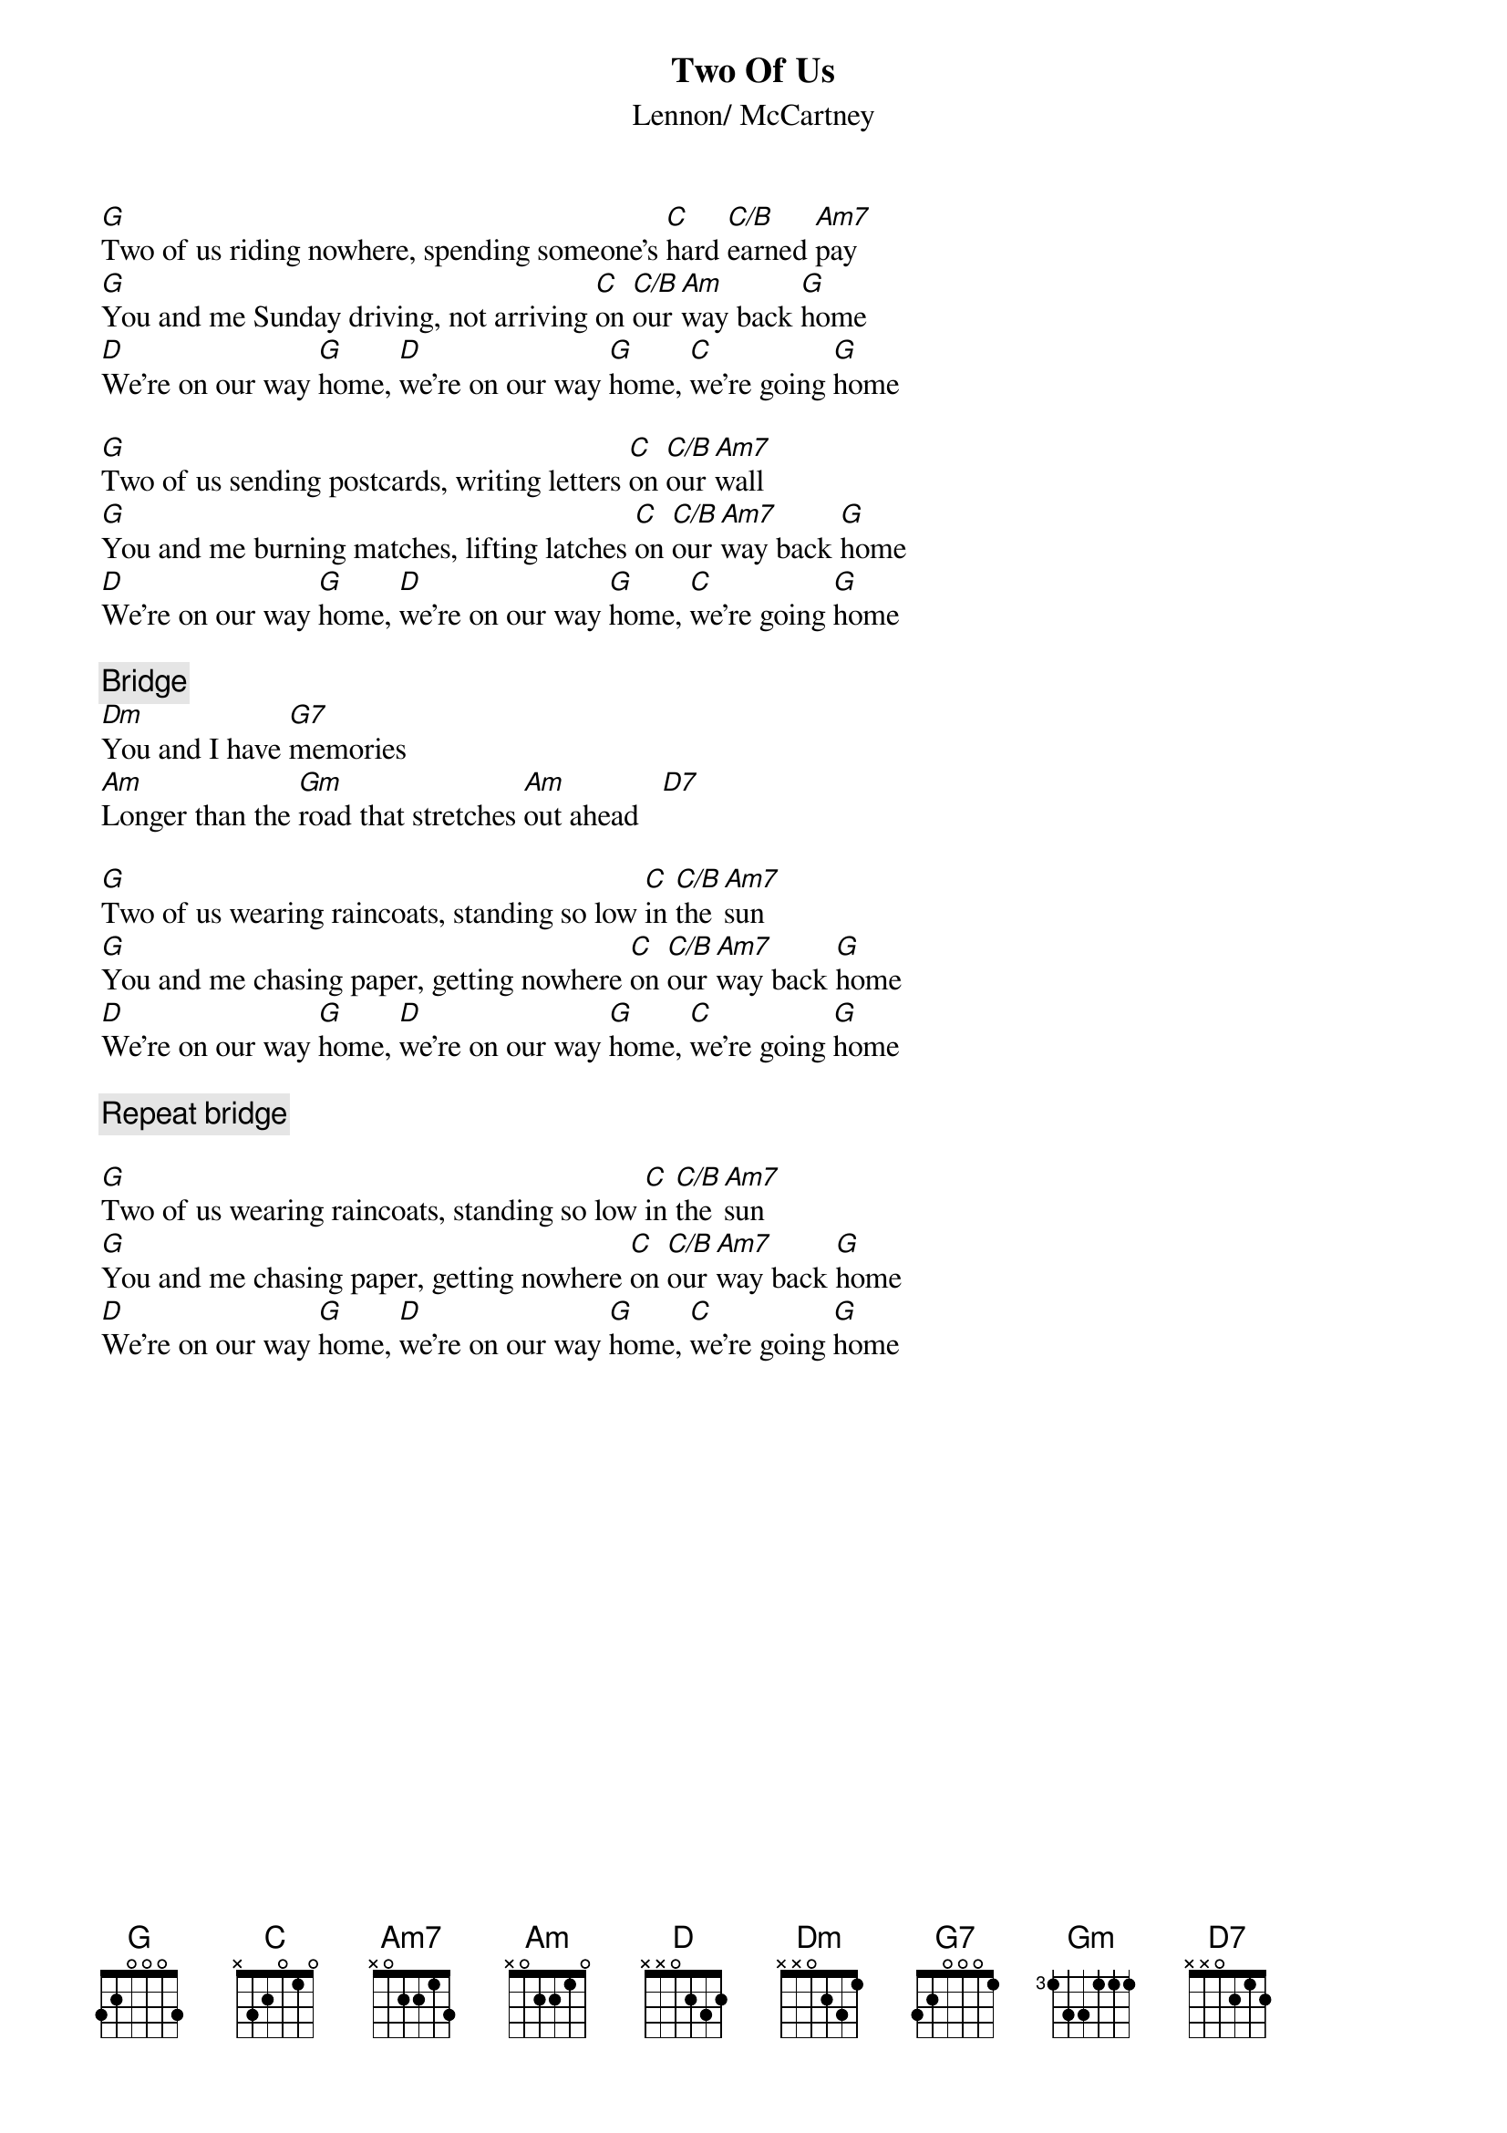 {title:Two Of Us}
{st:Lennon/ McCartney}

[G]Two of us riding nowhere, spending someone's [C]hard [C/B]earned [Am7]pay
[G]You and me Sunday driving, not arriving [C]on [C/B]our [Am]way back [G]home
[D]We're on our way [G]home, [D]we're on our way [G]home, [C]we're going [G]home

[G]Two of us sending postcards, writing letters [C]on [C/B]our [Am7]wall
[G]You and me burning matches, lifting latches [C]on [C/B]our [Am7]way back [G]home
[D]We're on our way [G]home, [D]we're on our way [G]home, [C]we're going [G]home

{c:Bridge}
[Dm]You and I have [G7]memories
[Am]Longer than the [Gm]road that stretches [Am]out ahead   [D7]  

[G]Two of us wearing raincoats, standing so low [C]in [C/B]the [Am7]sun
[G]You and me chasing paper, getting nowhere [C]on [C/B]our [Am7]way back [G]home
[D]We're on our way [G]home, [D]we're on our way [G]home, [C]we're going [G]home

{c:Repeat bridge}

[G]Two of us wearing raincoats, standing so low [C]in [C/B]the [Am7]sun
[G]You and me chasing paper, getting nowhere [C]on [C/B]our [Am7]way back [G]home
[D]We're on our way [G]home, [D]we're on our way [G]home, [C]we're going [G]home

